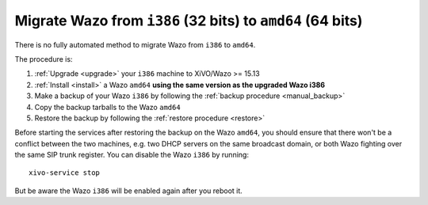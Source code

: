 .. _migrate_i386_to_amd64:

===========================================================
Migrate Wazo from ``i386`` (32 bits) to ``amd64`` (64 bits)
===========================================================

There is no fully automated method to migrate Wazo from ``i386`` to ``amd64``.

The procedure is:

#. :ref:`Upgrade <upgrade>` your ``i386`` machine to XiVO/Wazo >= 15.13
#. :ref:`Install <install>` a Wazo ``amd64`` **using the same version as the upgraded Wazo i386**
#. Make a backup of your Wazo ``i386`` by following the :ref:`backup procedure <manual_backup>`
#. Copy the backup tarballs to the Wazo ``amd64``
#. Restore the backup by following the :ref:`restore procedure <restore>`

Before starting the services after restoring the backup on the Wazo ``amd64``, you should ensure
that there won't be a conflict between the two machines, e.g. two DHCP servers on the same broadcast
domain, or both Wazo fighting over the same SIP trunk register. You can disable the Wazo ``i386`` by
running::

  xivo-service stop

But be aware the Wazo ``i386`` will be enabled again after you reboot it.
